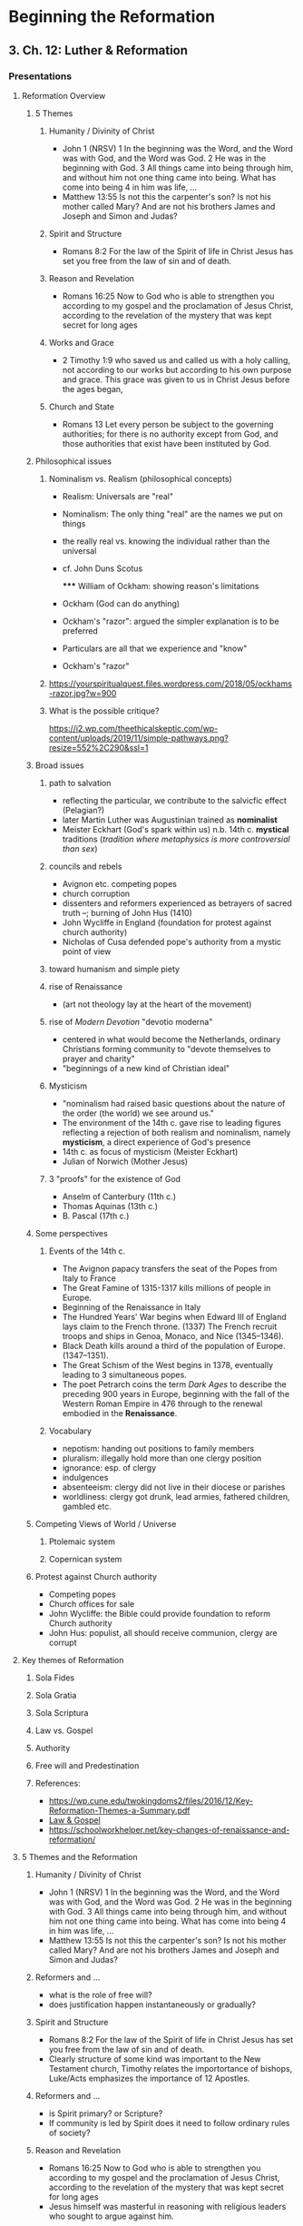 * Beginning the Reformation
  :PROPERTIES:
  :CUSTOM_ID: beginning-the-reformation
  :END:

** 3. Ch. 12: Luther & Reformation
   :PROPERTIES:
   :CUSTOM_ID: 3-ch-12-luther--reformation
   :END:

*** Presentations
    :PROPERTIES:
    :CUSTOM_ID: presentations
    :END:

**** Reformation Overview
     :PROPERTIES:
     :CUSTOM_ID: reformation-overview
     :END:

***** 5 Themes
      :PROPERTIES:
      :CUSTOM_ID: 5-themes
      :END:

****** Humanity / Divinity of Christ
       :PROPERTIES:
       :CUSTOM_ID: humanity--divinity-of-christ
       :END:

- John 1 (NRSV) 1 In the beginning was the Word, and the Word was with
  God, and the Word was God. 2 He was in the beginning with God. 3 All
  things came into being through him, and without him not one thing came
  into being. What has come into being 4 in him was life, ...
- Matthew 13:55 Is not this the carpenter's son? Is not his mother
  called Mary? And are not his brothers James and Joseph and Simon and
  Judas?

****** Spirit and Structure
       :PROPERTIES:
       :CUSTOM_ID: spirit-and-structure
       :END:

- Romans 8:2 For the law of the Spirit of life in Christ Jesus has set
  you free from the law of sin and of death.

****** Reason and Revelation
       :PROPERTIES:
       :CUSTOM_ID: reason-and-revelation
       :END:

- Romans 16:25 Now to God who is able to strengthen you according to my
  gospel and the proclamation of Jesus Christ, according to the
  revelation of the mystery that was kept secret for long ages

****** Works and Grace
       :PROPERTIES:
       :CUSTOM_ID: works-and-grace
       :END:

- 2 Timothy 1:9 who saved us and called us with a holy calling, not
  according to our works but according to his own purpose and grace.
  This grace was given to us in Christ Jesus before the ages began,

****** Church and State
       :PROPERTIES:
       :CUSTOM_ID: church-and-state
       :END:

- Romans 13 Let every person be subject to the governing authorities;
  for there is no authority except from God, and those authorities that
  exist have been instituted by God.

***** Philosophical issues
      :PROPERTIES:
      :CUSTOM_ID: philosophical-issues
      :END:

****** Nominalism vs. Realism (philosophical concepts)
       :PROPERTIES:
       :CUSTOM_ID: nominalism-vs-realism-philosophical-concepts
       :END:

- Realism: Universals are "real"

- Nominalism: The only thing "real" are the names we put on things

- the really real vs. knowing the individual rather than the universal

- cf. John Duns Scotus

  ***** William of Ockham: showing reason's limitations
        :PROPERTIES:
        :CUSTOM_ID: william-of-ockham-showing-reasons-limitations
        :END:

- Ockham (God can do anything)

- Ockham's "razor": argued the simpler explanation is to be preferred

- Particulars are all that we experience and "know"

- Ockham's "razor"

****** [[http://www.tournamentpokeredge.com/wp-content/uploads/2015/02/occam-300x179.jpeg]]
       :PROPERTIES:
       :CUSTOM_ID: img
       :END:

[[https://yourspiritualquest.files.wordpress.com/2018/05/ockhams-razor.jpg?w=900]]

****** What is the possible critique?
       :PROPERTIES:
       :CUSTOM_ID: what-is-the-possible-critique
       :END:

[[https://i2.wp.com/theethicalskeptic.com/wp-content/uploads/2019/11/simple-pathways.png?resize=552%2C290&ssl=1]]

***** Broad issues
      :PROPERTIES:
      :CUSTOM_ID: broad-issues
      :END:

****** path to salvation
       :PROPERTIES:
       :CUSTOM_ID: path-to-salvation
       :END:

- reflecting the particular, we contribute to the salvicfic effect
  (Pelagian?)
- later Martin Luther was Augustinian trained as *nominalist*
- Meister Eckhart (God's spark within us) n.b. 14th c. *mystical*
  traditions (/tradition where metaphysics is more controversial than
  sex/)

****** councils and rebels
       :PROPERTIES:
       :CUSTOM_ID: councils-and-rebels
       :END:

- Avignon etc. competing popes
- church corruption
- dissenters and reformers experienced as betrayers of sacred truth --;
  burning of John Hus (1410)
- John Wycliffe in England (foundation for protest against church
  authority)
- Nicholas of Cusa defended pope's authority from a mystic point of view

****** toward humanism and simple piety
       :PROPERTIES:
       :CUSTOM_ID: toward-humanism-and-simple-piety
       :END:

****** rise of Renaissance
       :PROPERTIES:
       :CUSTOM_ID: rise-of-renaissance
       :END:

- (art not theology lay at the heart of the movement)

  [[http://4.bp.blogspot.com/-QOR43_35H4c/URKBrTEcIUI/AAAAAAAAAv8/CRrAjAL2U50/s1600/Renaissance.jpg]]

****** rise of /Modern Devotion/ "devotio moderna"
       :PROPERTIES:
       :CUSTOM_ID: rise-of-modern-devotion-devotio-moderna
       :END:

- centered in what would become the Netherlands, ordinary Christians
  forming community to "devote themselves to prayer and charity"
- "beginnings of a new kind of Christian ideal"
  [[https://i.ytimg.com/vi/jpi3cGzWsGk/maxresdefault.jpg]]

****** Mysticism
       :PROPERTIES:
       :CUSTOM_ID: mysticism
       :END:

- "nominalism had raised basic questions about the nature of the order
  (the world) we see around us."
- The environment of the 14th c. gave rise to leading figures reflecting
  a rejection of both realism and nominalism, namely *mysticism*, a
  direct experience of God's presence
- 14th c. as focus of mysticism (Meister Eckhart)
- Julian of Norwich (Mother Jesus)

****** 3 "proofs" for the existence of God
       :PROPERTIES:
       :CUSTOM_ID: 3-proofs-for-the-existence-of-god
       :END:

- Anselm of Canterbury (11th c.)
- Thomas Aquinas (13th c.)
- B. Pascal (17th c.)

***** Some perspectives
      :PROPERTIES:
      :CUSTOM_ID: some-perspectives
      :END:

****** Events of the 14th c.
       :PROPERTIES:
       :CUSTOM_ID: events-of-the-14th-c
       :END:

- The Avignon papacy transfers the seat of the Popes from Italy to
  France
- The Great Famine of 1315-1317 kills millions of people in Europe.
- Beginning of the Renaissance in Italy
- The Hundred Years' War begins when Edward III of England lays claim to
  the French throne. (1337) The French recruit troops and ships in
  Genoa, Monaco, and Nice (1345--1346).
- Black Death kills around a third of the population of Europe.
  (1347--1351).
- The Great Schism of the West begins in 1378, eventually leading to 3
  simultaneous popes.
- The poet Petrarch coins the term /Dark Ages/ to describe the preceding
  900 years in Europe, beginning with the fall of the Western Roman
  Empire in 476 through to the renewal embodied in the *Renaissance*.

****** Vocabulary
       :PROPERTIES:
       :CUSTOM_ID: vocabulary
       :END:

- nepotism: handing out positions to family members
- pluralism: illegally hold more than one clergy position
- ignorance: esp. of clergy
- indulgences
- absenteeism: clergy did not live in their diocese or parishes
- worldliness: clergy got drunk, lead armies, fathered children, gambled
  etc.

***** Competing Views of World / Universe
      :PROPERTIES:
      :CUSTOM_ID: competing-views-of-world--universe
      :END:

****** Ptolemaic system
       :PROPERTIES:
       :CUSTOM_ID: ptolemaic-system
       :END:

[[../img/cellarius-ptolemaic-system.jpg]]

****** Copernican system
       :PROPERTIES:
       :CUSTOM_ID: copernican-system
       :END:

[[../img/copernican.jpg]]

***** Protest against Church authority
      :PROPERTIES:
      :CUSTOM_ID: protest-against-church-authority
      :END:

- Competing popes
- Church offices for sale
- John Wycliffe: the Bible could provide foundation to reform Church
  authority
- John Hus: populist, all should receive communion, clergy are corrupt

**** Key themes of Reformation
     :PROPERTIES:
     :CUSTOM_ID: key-themes-of-reformation
     :END:

***** Sola Fides
      :PROPERTIES:
      :CUSTOM_ID: sola-fides
      :END:

***** Sola Gratia
      :PROPERTIES:
      :CUSTOM_ID: sola-gratia
      :END:

***** Sola Scriptura
      :PROPERTIES:
      :CUSTOM_ID: sola-scriptura
      :END:

***** Law vs. Gospel
      :PROPERTIES:
      :CUSTOM_ID: law-vs-gospel
      :END:

[[https://cdn.kastatic.org/ka-perseus-images/d9e7978a4b7fe756ac98a30c6f16b2331626d655.jpg]]

***** Authority
      :PROPERTIES:
      :CUSTOM_ID: authority
      :END:

***** Free will and Predestination
      :PROPERTIES:
      :CUSTOM_ID: free-will-and-predestination
      :END:

***** References:
      :PROPERTIES:
      :CUSTOM_ID: references
      :END:

- [[https://wp.cune.edu/twokingdoms2/files/2016/12/Key-Reformation-Themes-a-Summary.pdf]]
- [[https://www.khanacademy.org/humanities/ap-art-history/early-europe-and-colonial-americas/reformation-counter-reformation/a/cranach-law-and-gospel-law-and-grace#:~:text=The%20Law%20and%20the%20Gospel%20is%20the%20single%20most%20influential,to%20reform%20the%20Catholic%20Church.][Law
  & Gospel]]
- [[https://schoolworkhelper.net/key-changes-of-renaissance-and-reformation/]]

**** 5 Themes and the Reformation
     :PROPERTIES:
     :CUSTOM_ID: 5-themes-and-the-reformation
     :END:

***** Humanity / Divinity of Christ
      :PROPERTIES:
      :CUSTOM_ID: humanity--divinity-of-christ-1
      :END:

- John 1 (NRSV) 1 In the beginning was the Word, and the Word was with
  God, and the Word was God. 2 He was in the beginning with God. 3 All
  things came into being through him, and without him not one thing came
  into being. What has come into being 4 in him was life, ...
- Matthew 13:55 Is not this the carpenter's son? Is not his mother
  called Mary? And are not his brothers James and Joseph and Simon and
  Judas?

***** Reformers and ...
      :PROPERTIES:
      :CUSTOM_ID: reformers-and-
      :END:

- what is the role of free will?
- does justification happen instantaneously or gradually?

***** Spirit and Structure
      :PROPERTIES:
      :CUSTOM_ID: spirit-and-structure-1
      :END:

- Romans 8:2 For the law of the Spirit of life in Christ Jesus has set
  you free from the law of sin and of death.
- Clearly structure of some kind was important to the New Testament
  church, Timothy relates the importortance of bishops, Luke/Acts
  emphasizes the importance of 12 Apostles.

***** Reformers and ...
      :PROPERTIES:
      :CUSTOM_ID: reformers-and--1
      :END:

- is Spirit primary? or Scripture?
- If community is led by Spirit does it need to follow ordinary rules of
  society?

***** Reason and Revelation
      :PROPERTIES:
      :CUSTOM_ID: reason-and-revelation-1
      :END:

- Romans 16:25 Now to God who is able to strengthen you according to my
  gospel and the proclamation of Jesus Christ, according to the
  revelation of the mystery that was kept secret for long ages
- Jesus himself was masterful in reasoning with religious leaders who
  sought to argue against him.

***** Reformers and ...
      :PROPERTIES:
      :CUSTOM_ID: reformers-and--2
      :END:

- /sola scritura/ vs. scripture and tradition
- is Scripture the only authority or the "highest" authority?

***** Works and Grace
      :PROPERTIES:
      :CUSTOM_ID: works-and-grace-1
      :END:

- 2 Timothy 1:9 who saved us and called us with a holy calling, not
  according to our works but according to his own purpose and grace.
  This grace was given to us in Christ Jesus before the ages began,
- James epistle seems to praise good works

***** Reformers and ...
      :PROPERTIES:
      :CUSTOM_ID: reformers-and--3
      :END:

- justification by grace alone, works are of no use
- gradual sanctification manifest through works

***** Church and State
      :PROPERTIES:
      :CUSTOM_ID: church-and-state-1
      :END:

- Romans 13 Let every person be subject to the governing authorities;
  for there is no authority except from God, and those authorities that
  exist have been instituted by God.
- Jesus was executed because he didn't obey authorities.

***** Reformers and ...
      :PROPERTIES:
      :CUSTOM_ID: reformers-and--4
      :END:

- Luther essentially conservative with regard to civil authorities
- others understood the Reform agenda to be revolutionary
- pacifism of Mennonites

***** Questions and issues
      :PROPERTIES:
      :CUSTOM_ID: questions-and-issues
      :END:

- new worlds, discovery
- "reform" implies what?

****** epigram re. we are "becoming"
       :PROPERTIES:
       :CUSTOM_ID: epigram-re-we-are-becoming
       :END:

#+BEGIN_QUOTE
  This life, therefore, is not righteousness, but growth in
  righteousness; not health but healing; not being, but becoming; not
  rest, but exercise. We are not now what we shall be, but we are on the
  way; the process is not yet finished, but it has begun; this is not
  the goal, but it is the road; at present all does not gleam and
  glitter, but everything is being purified.
#+END_QUOTE

--- Martin Luther

**** Figures of the Reformation
     :PROPERTIES:
     :CUSTOM_ID: figures-of-the-reformation
     :END:

***** The personification of the Reformation?
      :PROPERTIES:
      :CUSTOM_ID: the-personification-of-the-reformation
      :END:

Who was this person who stands so huge at the beginning of our period?

- [[https://prezi.com/yfmiihckhjj0/martin-luther-reformation/]]
- near contemporary = Columbus discovering new world
- as *nominalist* he taught that with help of grace we earn our own
  salvation
- *Purgatory* as a concept and related *indulgences*
- 95 theses
- Luther gained support from humanists (Renaissance) ...; cf. Erasmus

***** Excerpts from Luther's "Freedom of a Christian"
      :PROPERTIES:
      :CUSTOM_ID: excerpts-from-luthers-freedom-of-a-christian
      :END:

- [[https://sites.google.com/site/relg317f15/]]
- [[http://richard-hooker.com/sites/worldcultures/REFORM/FREEDOM.HTM]]
- A Christian man is the most free lord of all, and subject to none, a
  Christian man is the most dutiful servant of all, and subject to every
  one.
- "faith has appeared to many to be an easy thing"
- "Man is composed of a twofold nature, a spiritual and a bodily."
- (recognizing that scriptural passages can be found to seem to support
  opposites perspectives)
- outward signs (vestments etc.) "profit nothing"
- "One thing, and one alone, is necessary for life, justification, and
  Christian liberty; and that is the most holy word of God, the Gospel
  of Christ."
- this faith can reign only in the inward man
- every Christian by faith if "lord of all things" but in "corporeal
  power" he is subject to the earthly powers
- the "outward man" ... must not take his ease; ... exercise, fastings,
  etc.
- enormous folly ... when a man seeks, without faith, to be justified
  and saved by works...
- ceremonies are but "preparations for building or working" to be "laid
  aside."

***** Excerpts from presentations
      :PROPERTIES:
      :CUSTOM_ID: excerpts-from-presentations
      :END:

- One of the major things I learned while reading this chapter is that
  Luther was resposible for many of the critical changes in the church.
  Specifically, his emphasis on faith. Luther stressed the fact that
  faith because of the many instances of corruption in the Catholic
  church.
- The debate over the Spirit or Holy Spirit was really interesting to
  me. Andreas Bodenstein von Carlstadt, a colleague of Luther, "thought
  that the voice of the Holy Spirit could speak directly to any
  Christian" (p. 158), in which Luther thought this was not a good idea,
  since Luther believed that Scripture was more important.
- Thomas Muntzer also believed that the Spirit was more important than
  Scriptures, claiming that "the Spirit could speak even to those who
  lacked the education needed for biblical scholarship" (p. 158).
- I found it surprising how discouraging Luther was towards political
  rebellion. I mean, I disagree with his ideals of people living for
  simplicity of the common good. If there is not change present, then
  corruption continues. I would think Luther would want reformation of
  the corruption of the church intertwined with the political system.
- It wasn't as surprising as it was interesting to discover the origin
  of Mennonites (or the Amish as I thought). It is weird to think that
  something as simple as adult baptism really separated Christians. I
  could really see the importance of scripture as the highest authority
  because people have their own views on how to interpret scripture.
  Luther seemed as if he wanted to take it literally, but he holds many
  contradictions to this. "
- Luther addresses in the excerpt that everyone has a priesthood but not
  everyone can perform ceromonies Are the ceromonies he is speaking of
  sacraments, like baptism and communion? If so, what does he mean by
  that?
- Being saved by faith alone surprised me because I was taught that
  faith means: "a strong belief in God or in the doctrines of a
  religion, based on spiritual apprehension rather than proof." And my
  youth pastor used to say that he has no faith the bible is real, he
  knows it.
- Luther did not expect his beliefs about the authority of scripture to
  be viewed as rebellious and heretical! It was also viewed as quite
  shocking that he got married.
- Humanists were mentioned in this chapter, but I struggled to fully
  comprehend what they believed and how it differed from the Orthodox
  Church (as well as Luther's teachings).
- Luther changed the entire christian theology by standing his ground
  and calling out the wrong doings of the church. I also found it
  important when Luther stated that even without the bible one can come
  to know Christianity on a spiritual level just as those who wrote the
  bible did before them.
- If a person does not know God and is of a certain age we consider them
  to be saved still if they die young. This theory of Luthers would
  imply that anyone can know God without proper exposure and therefore
  could potentially distroy the original belief.
- Luther's revolution was accidental, -- Grebel and friends rebaptism of
  one another after deciding that infant baptisms are invalid."
- I was surprised that such a thing as Christian mysticism exists.
  Eckhart's theory risked blurring the distinction between God and His
  creatures, so that humans could be considered divine through their
  connection with God. This reminded me of the Hindu philosophy that all
  individual souls are one united, divine being.

***** Humanists
      :PROPERTIES:
      :CUSTOM_ID: humanists
      :END:

****** Thomas More:
       :PROPERTIES:
       :CUSTOM_ID: thomas-more
       :END:

- /Utopia/ from Grk "ou" + "topos" (no place)
- Martyred by Henry VIII

****** Erasmus
       :PROPERTIES:
       :CUSTOM_ID: erasmus
       :END:

Several quotes to illustrate "Humanism"

- cf. [[http://oll.libertyfund.org/people/desiderius-erasmus]]
- need for a philosopher of the kitchen
- for peace and against war

****** Erasmus quotes
       :PROPERTIES:
       :CUSTOM_ID: erasmus-quotes
       :END:

- There are some people who live in a dream world, and there are some
  who face reality; and then there are those who turn one into the
  other.
- By a Carpenter mankind was made, and only by that Carpenter can
  mankind be remade.
- Now I believe I can hear the philosophers protesting that it can only
  be misery to live in folly, illusion, deception and ignorance, but it
  isn't -it's human.
- He who allows oppression shares the crime.
- In praise of folly (in Latin a play on words dedicated to his friend
  Thomas More) Could be *In praise of More*
- Opening lines, spoken with dripping irony:
  [[https://www.gutenberg.org/files/30201/30201-h/30201-h.htm]]

****** Compare Luther & Erasmus
       :PROPERTIES:
       :CUSTOM_ID: compare-luther--erasmus
       :END:

- Erasmus sought to clear away corruption and restore simple ethical
  Christianity

- Luther's conservatism on social issues

  *** Zurich and Zwingli
      :PROPERTIES:
      :CUSTOM_ID: zurich-and-zwingli
      :END:

- Z. shared L.'s desire for reform, but different emphasis

- Z. started with absolute authority of scripture

- Z. partly allied with Erasmus in desire to cleanse the church

- Z. and L. in different political environments (princedom vs.
  democracy)

- eucharist /consubstantiation/ vs. /symbolize/

**** Other developments
     :PROPERTIES:
     :CUSTOM_ID: other-developments
     :END:

***** Radical Reformation
      :PROPERTIES:
      :CUSTOM_ID: radical-reformation
      :END:

***** infant baptism?
      :PROPERTIES:
      :CUSTOM_ID: infant-baptism
      :END:

***** Thomas Munzer
      :PROPERTIES:
      :CUSTOM_ID: thomas-munzer
      :END:

- (trust in Spirit) conflict with Luther ...
- he saw the end times and 2nd Coming

***** The Schleitheim Confession Of Faith, 1527
      :PROPERTIES:
      :CUSTOM_ID: the-schleitheim-confession-of-faith-1527
      :END:

- a People set apart (sect)
- the "ban"
- a "remembrance" for the holy people
- the "sword" is for the world, not the holy people

**** Sacraments
     :PROPERTIES:
     :CUSTOM_ID: sacraments
     :END:

3 Competing Definitions

***** Luther
      :PROPERTIES:
      :CUSTOM_ID: luther
      :END:

- Consubstantiation
- by the power of God both Christ and bread and wine present

***** Zwingli
      :PROPERTIES:
      :CUSTOM_ID: zwingli
      :END:

- (mere) symbol
- Humanist focus on the human effects, language

***** Sacrament is ...
      :PROPERTIES:
      :CUSTOM_ID: sacrament-is-
      :END:

"Outward and visible sign of an inward and invisible grace"

- one substance (Christ) with "accidents" (manifestations, "outward
  appearance") of bread and wine
- But the power of God cannot be so determined and measured
- In view of these passages we are compelled to confess that the words:
  "This is my body," should not be understood naturally, but
  figuratively,
- option: not to define the "presence"

*** Other
    :PROPERTIES:
    :CUSTOM_ID: other
    :END:

**** cf. ch. 14 for Zwinglian developments
     :PROPERTIES:
     :CUSTOM_ID: cf-ch-14-for-zwinglian-developments
     :END:

**** justification by faith (though we remain sinners) cf. P. Wismer's
analogy re. looking at the board of writing but "seeing" a clean board
     :PROPERTIES:
     :CUSTOM_ID: justification-by-faith-though-we-remain-sinners-cf-p-wismers-analogy-re-looking-at-the-board-of-writing-but-seeing-a-clean-board
     :END:

**** continued debate about the role of grace and our participation with
it
     :PROPERTIES:
     :CUSTOM_ID: continued-debate-about-the-role-of-grace-and-our-participation-with-it
     :END:

**** increasingly "faith" meant an "assent to a set of propositions." p.
167
     :PROPERTIES:
     :CUSTOM_ID: increasingly-faith-meant-an-assent-to-a-set-of-propositions-p-167
     :END:

**** radical reformation
     :PROPERTIES:
     :CUSTOM_ID: radical-reformation-1
     :END:

- an "odd collection of pacificsts and violent revolutionaries,
  eccentric individualists and tightly knit communities, biblical
  literalists and those who followed the inner voice of the Spirit"
- anabaptists ("rebaptizers")

**** Trent
     :PROPERTIES:
     :CUSTOM_ID: trent
     :END:

- Transubstantiation
- Universal = Christ, outward appearance = bread and wine

** 4. Ch. 13: Counter Reformation
   :PROPERTIES:
   :CUSTOM_ID: 4-ch-13-counter-reformation
   :END:

*** Presentations
    :PROPERTIES:
    :CUSTOM_ID: presentations-1
    :END:

**** Overview
     :PROPERTIES:
     :CUSTOM_ID: overview
     :END:

***** 13 Catholic Reformation
      :PROPERTIES:
      :CUSTOM_ID: 13-catholic-reformation
      :END:

[[counter-reformation]] counter-reformation [[317-counter-governance]]
317-counter-governance

****** questions and focus
       :PROPERTIES:
       :CUSTOM_ID: questions-and-focus
       :END:

****** read Erasmus
       :PROPERTIES:
       :CUSTOM_ID: read-erasmus
       :END:

****** "authority" and scripture, tradition
       :PROPERTIES:
       :CUSTOM_ID: authority-and-scripture-tradition
       :END:

****** Read Don Quixote? What have to do with Christian thought?
Knighthood? Chivalry? "Good citizen"
       :PROPERTIES:
       :CUSTOM_ID: read-don-quixote-what-have-to-do-with-christian-thought-knighthood-chivalry-good-citizen
       :END:

****** read Pascal: wager, end of logic?
       :PROPERTIES:
       :CUSTOM_ID: read-pascal-wager-end-of-logic
       :END:

****** what is "pietism"
       :PROPERTIES:
       :CUSTOM_ID: what-is-pietism
       :END:

****** epithoughts
       :PROPERTIES:
       :CUSTOM_ID: epithoughts
       :END:

****** Erasmus yielded to Loyola (desire for reform)
       :PROPERTIES:
       :CUSTOM_ID: erasmus-yielded-to-loyola-desire-for-reform
       :END:

****** response of Church "a more militant, less tolerant church"
       :PROPERTIES:
       :CUSTOM_ID: response-of-church-a-more-militant-less-tolerant-church
       :END:

***** Counter Reformation
      :PROPERTIES:
      :CUSTOM_ID: counter-reformation
      :END:

***** 5 themes and the Counter Reformation
      :PROPERTIES:
      :CUSTOM_ID: 5-themes-and-the-counter-reformation
      :END:

****** Humanity and Divinity of Christ:
       :PROPERTIES:
       :CUSTOM_ID: humanity-and-divinity-of-christ
       :END:

1. how fit the Catholic humanists in this?

****** Reason and revelation: (What is true? Path to salvation?)
       :PROPERTIES:
       :CUSTOM_ID: reason-and-revelation-what-is-true-path-to-salvation
       :END:

1. cf. bible and tradition vs. bible alone

****** Works and Grace:
       :PROPERTIES:
       :CUSTOM_ID: works-and-grace-2
       :END:

1. maintaining a tension,
2. cp. Contarini with similar exp. to Luther

****** Spirit and Structure: canons and "reforms" aimed at structure,
       :PROPERTIES:
       :CUSTOM_ID: spirit-and-structure-canons-and-reforms-aimed-at-structure
       :END:

1. cf. also the turmoil over Carmelites

****** Church and State:
       :PROPERTIES:
       :CUSTOM_ID: church-and-state-2
       :END:

1. nb that German Lutherans overthrew state authority, tradition that
   state followed ruler,
2. Rome pretensions to the Roman Empire (left over from high middle ages
   synthesis)

***** One can see the Church has constantly reforming.
      :PROPERTIES:
      :CUSTOM_ID: one-can-see-the-church-has-constantly-reforming
      :END:

- Paul as a reformer
- Anthony in the desert -- Benedict's Rule
- Establishing rule of law
- Councils seen as reforming (cf. canons of Nicea)
- Debates about the nature of the Eucharist flourished through the
  centuries
- Vatican 2 in our own day

**** Church developments
     :PROPERTIES:
     :CUSTOM_ID: church-developments
     :END:

***** Council of Trent
      :PROPERTIES:
      :CUSTOM_ID: council-of-trent
      :END:

- laid foundation for reform
- Scripture and tradition equally
- L. had said original sin destroyed will, Catholics sought compromise
- Justification as a "process" not instantaneous as L. thought
- Sacraments and reform: 7 sacraments, transubstantiation, sacrifice on
  altar repeated, purgatory and indulgences (but warned re. abuse)
- p. 173 notion of "justification" which many thought as a kind of
  property people have or don't,
- L. "no righteousness of our own but only share in Christ's
  righteousness"
- Trent set forth doctrinal statements on

  - Scripture and tradition,
  - original sin,
  - justification, and the
  - sacraments that have provided the basis of Catholic theology ever
    since,"

***** Jesuits and mystics
      :PROPERTIES:
      :CUSTOM_ID: jesuits-and-mystics
      :END:

- Don Quixote and Loyola (Knight for Christ)
- S.J. sending missionaries world wide, adapting to customs of people
  they met
- Carmelites (John and Teresa)

***** Continuing debates
      :PROPERTIES:
      :CUSTOM_ID: continuing-debates
      :END:

- Jesuits at center of response to Protestantism
- "Aquinas had taught that we talk about God "analogically"
- Port Royal Jansenists -- rigorous piety and trust in grace as opposed
  to Jesuits whom they saw as "Pelagian"
- Pascal: genius of age ... conversion "Fire, God of Abraham ..." trust
  in grace while being well trained in reason as mathematician
- Pascal defense of Christianity, but ultimately Pope ruled against
  Jansenist radical trust in grace (not own will)
- Fenelon, "Quietism", Mme. Guyon = claiming that usual rules don't
  apply because of special relationship with God

****** Pascal
       :PROPERTIES:
       :CUSTOM_ID: pascal
       :END:

Blaise Pascal was one of the most important scholars of the 17th
century. He was a great scientist, mathematician, and inventor, famous
for many key breakthroughs. He was also a devoted Catholic and wrote
what is considered to be one of the best apologetic works of his time.

::: {.NOTES} But he wasn't always a believer. After spending most of his
life only nominally interested in religion, he had a dramatic conversion
-- and it was due to an incredible and dramatic mystical experience.
[[https://churchpop.com/2016/04/19/night-fire-blaise-pascals/]] - It was
November 23rd, 1654 and Pascal was at home alone. The sun was set and
all was dark. He was most likely preparing for bed when, suddenly, at
around 10:30pm, something supernatural happened. It's not clear exactly
what he saw, but the amazing mystical experience lasted for a full two
hours. As soon as it was over, he grabbed a pen and paper and wrote down
what was swirling through his head.

Here's what he wrote: The year of grace 1654,

Monday, 23 November, feast of St. Clement, pope and martyr, and others
in the martyrology. Vigil of St. Chrysogonus, martyr, and others. From
about half past ten at night until about half past midnight,

FIRE.

GOD of Abraham, GOD of Isaac, GOD of Jacob not of the philosophers and
of the learned. Certitude. Certitude. Feeling. Joy. Peace. GOD of Jesus
Christ. My God and your God. Your GOD will be my God. Forgetfulness of
the world and of everything, except GOD. He is only found by the ways
taught in the Gospel. Grandeur of the human soul. Righteous Father, the
world has not known you, but I have known you. Joy, joy, joy, tears of
joy. I have departed from him: They have forsaken me, the fount of
living water. My God, will you leave me? Let me not be separated from
him forever. This is eternal life, that they know you, the one true God,
and the one that you sent, Jesus Christ. Jesus Christ. Jesus Christ. I
left him; I fled him, renounced, crucified. Let me never be separated
from him. He is only kept securely by the ways taught in the Gospel:
Renunciation, total and sweet. Complete submission to Jesus Christ and
to my director. Eternally in joy for a day's exercise on the earth. May
I not forget your words. Amen.

Wow! Whatever he saw, it sounds amazing.

He then took the piece of paper with the story and carefully sewed it
into the inside of his jacket, which he kept with him the rest of his
life. This was not discovered until after his death.

***** Closing
      :PROPERTIES:
      :CUSTOM_ID: closing
      :END:

When we read the Reformers from the perspective Protestantism it seems
relatively straightforward. In the context of all that was going on
including the Catholic perspective it is a lot less clear

*Keep in mind that we don't even consider here the Orthodox view.* which
is older than Catholicism.

***** Jesuits and mystics
      :PROPERTIES:
      :CUSTOM_ID: jesuits-and-mystics-1
      :END:

****** Don Quixote and Loyola (Knight for Christ)
       :PROPERTIES:
       :CUSTOM_ID: don-quixote-and-loyola-knight-for-christ
       :END:

****** S.J. sending missionaries world wide, adapting to customs of
people they met
       :PROPERTIES:
       :CUSTOM_ID: sj-sending-missionaries-world-wide-adapting-to-customs-of-people-they-met
       :END:

****** Carmelites (John and Teresa)
       :PROPERTIES:
       :CUSTOM_ID: carmelites-john-and-teresa
       :END:

***** Continuing debates
      :PROPERTIES:
      :CUSTOM_ID: continuing-debates-1
      :END:

- Jesuits at center of response to Protestantism
- "Aquinas had taught that we talk about God "analogically"
- Port Royal Jansenists ...; rigorous piety and trust in grace as
  opposed to Jesuits whom they saw as "Pelagian"
- Pascal: genius of age ...; conversion "Fire, God of Abraham ..." trust
  in grace while being well trained in reason as mathematician
- Pascal defense of Christianity, but ultimately Pope ruled against
  Jansenist radical trust in grace (not own will)
- Fenelon, "Quietism", Mme. Guyon == claiming that usual rules don't
  apply because of special relationship with God

** 5. Ch. 14: Calvin et al
   :PROPERTIES:
   :CUSTOM_ID: 5-ch-14-calvin-et-al
   :END:

*** Presentations
    :PROPERTIES:
    :CUSTOM_ID: presentations-2
    :END:

**** Emergence of the "modern" world
     :PROPERTIES:
     :CUSTOM_ID: emergence-of-the-modern-world
     :END:

***** Developing themes of Modern world
      :PROPERTIES:
      :CUSTOM_ID: developing-themes-of-modern-world
      :END:

****** Individualization
       :PROPERTIES:
       :CUSTOM_ID: individualization
       :END:

****** Empirical reason, Scientific Method
       :PROPERTIES:
       :CUSTOM_ID: empirical-reason-scientific-method
       :END:

****** Exploration of world of diverse cultures
       :PROPERTIES:
       :CUSTOM_ID: exploration-of-world-of-diverse-cultures
       :END:

****** Important Developments of the Modern period
       :PROPERTIES:
       :CUSTOM_ID: important-developments-of-the-modern-period
       :END:

****** Exploration of the world: growing awareness of diversity in the
world
       :PROPERTIES:
       :CUSTOM_ID: exploration-of-the-world-growing-awareness-of-diversity-in-the-world
       :END:

****** Importance of Americas
       :PROPERTIES:
       :CUSTOM_ID: importance-of-americas
       :END:

- Suddenly expanded natural resources
- distance from Europe
- "Independence"

****** Science & technology
       :PROPERTIES:
       :CUSTOM_ID: science--technology
       :END:

- exponential growth of "knowledge"[\^2]

  - [\^2]: cf. Mary Pat's visuals

****** Wars becoming more and more destructive, even as hope was
projected
       :PROPERTIES:
       :CUSTOM_ID: wars-becoming-more-and-more-destructive-even-as-hope-was-projected
       :END:

****** End of 19th c. "everything is known, just mopping up"[\^1]
       :PROPERTIES:
       :CUSTOM_ID: end-of-19th-c-everything-is-known-just-mopping-up1
       :END:

- [\^1]: cf. in Joplin [[:/de8d5070d1b44c9e8cbee67c42a4925a][Which 19th
  century physicist famously said that all that remained to be done in
  physics was compute effects to another decimal place? - Quora]]

****** Exploitation of the earth's ecosystems
       :PROPERTIES:
       :CUSTOM_ID: exploitation-of-the-earths-ecosystems
       :END:

**** Calvinist strand
     :PROPERTIES:
     :CUSTOM_ID: calvinist-strand
     :END:

***** Geneva
      :PROPERTIES:
      :CUSTOM_ID: geneva
      :END:

- Europe being divided up
- Radical reformation in pockets
- Calvin inherited what Zwingli had begun
- looked on as "the Protestant Rome"

***** Calvin
      :PROPERTIES:
      :CUSTOM_ID: calvin
      :END:

[[../img/john-calvin.jpg]]

***** Calvin
      :PROPERTIES:
      :CUSTOM_ID: calvin-1
      :END:

- clear & systematic mind at work
- overpowering sense of God's glory
- Plato: we sin out of ignorance. Calvin: we are ignorant because of sin
- not so much Luther's law & Gospel / standing in a continuous
  *covenant* from Abraham
- *predestination*
- obedience to constituted authority

***** Prezi
      :PROPERTIES:
      :CUSTOM_ID: prezi
      :END:

[[https://prezi.com/ympfwolg3_no/john-calvin-the-greatest-exegete-of-the-reformation/]]

***** Catholic point of view
      :PROPERTIES:
      :CUSTOM_ID: catholic-point-of-view
      :END:

[[http://www.newadvent.org/cathen/03195b.htm]] catholic point of view

***** Luther and Calvin compared
      :PROPERTIES:
      :CUSTOM_ID: luther-and-calvin-compared
      :END:

- where Luther's emphasis on grace and justification
- Calvin on covenant (in the lineage of Abraham)
- the government of society bound up with notion of covenant
- a "civil" use of law as well as "theological" (188)
- 

::: {.NOTES} Notes:

Compare Luther & Calvin

- Calvin Luther built on his personal conversion

  - Calvin was private and rarely personal, rather logical

- Luther sin and need for justification

  - Calvin God's glory and power

- Law and gospel

  - vs Covenant (Abraham)

- Calvin: God's grace alone saves us, but in gratitude we then try to do
  God's will. Sanctification before justification
- Being saved by God's grace alone leads to a doctrine of predestination
  Surely it is not by good works but God's doing completely
- Contrary to Luther and Zwingli he preferred to be vague about nature
  of presence in Eucharist
- Regulate morality? Punish those who don't prove to be reformed? Church
  maintains discipline? :::

***** questions/focus
      :PROPERTIES:
      :CUSTOM_ID: questionsfocus
      :END:

- "reform" as in "reformed life"
- organizing society, community
- what is community?
- 39 articles
- "Puritans"

***** epithoughts
      :PROPERTIES:
      :CUSTOM_ID: epithoughts-1
      :END:

- "Calvinist in polity" -- huge influence on English world
- Knox and Calvin and the "reformed" tradition
- Calvin retreating from France to Geneva
- reading Calvin elicits not an emotional response but a cumulative one
  from the systematic presentation p 188
- response to (free) grace is a *reformed* life (thus the name)
- in contrast to Luther's distinction between law and gospel, Calvin
  thought we stood in the same convenant as Abraham (189)
- "Reflections on how we come to be saved led to the doctrine of
  predestination (189 ff.)
- [[https://en.wikipedia.org/wiki/The_Private_Memoirs_and_Confessions_of_a_Justified_Sinner]]
- theology of sacraments: cf. *Martin Bucer* (large influence) -- sought
  position between Luther and Zwingli

****** Calvinism
       :PROPERTIES:
       :CUSTOM_ID: calvinism
       :END:

**** Beyond Geneva
     :PROPERTIES:
     :CUSTOM_ID: beyond-geneva
     :END:

***** Bucer
      :PROPERTIES:
      :CUSTOM_ID: bucer
      :END:

- centrale figure of Reformation? 190
- sought to avoid being explicit about sacraments (Luth/Zwingli)
- stands out in the figures for his tolerance
- theology of sacraments: cf. *Martin Bucer* (large influence)

  - sought position between Luther and Zwingli

***** Knox
      :PROPERTIES:
      :CUSTOM_ID: knox
      :END:

- connected the struggle of Scotland against England with Reformed
  theology
- what is the role of faithful viz a viz oppressive society?
- synod of Dort (5 principles) "uncompromising" 194

***** Sacraments
      :PROPERTIES:
      :CUSTOM_ID: sacraments-1
      :END:

- importance of Martin Bucer as a bridge figure
- insisting on Christ's presence (not a particular understanding)
- the church regulating its own life (discipline)
- normalcy of church/state overlap

***** questions/focus
      :PROPERTIES:
      :CUSTOM_ID: questionsfocus-1
      :END:

- "reform" as in "reformed life"
- organizing society, community
- what is community?
- 39 articles
- "Puritans"

***** Discipline of the community
      :PROPERTIES:
      :CUSTOM_ID: discipline-of-the-community
      :END:

- (191) Community maintain discipline by regulating who come to
  communion
- (191) organization of community (Geneva) ministers, teachers, elders,
  deacons ... "presbytery"

***** Church and State
      :PROPERTIES:
      :CUSTOM_ID: church-and-state-3
      :END:

- (192) Calvin allowing for working against civil authority when they
  betray the faith
- John Knox in Scotland "seized" on those principles in his energy
  opposing the English
- (193) France, Scotland, then England Calvinists thought about how to
  oppose an unjust society
- Scotland corrupt church 193, thus as in France political conditions
  drove Calvin's followers

**** English Reformation
     :PROPERTIES:
     :CUSTOM_ID: english-reformation
     :END:

***** Reformation in England
      :PROPERTIES:
      :CUSTOM_ID: reformation-in-england
      :END:

- author disputes that Henry VIII "started" Anglican church
- tradition of reform went back a century or more
- Thomas Cranmer as Archbishop was the prime mover --
- particularly in focus on worship and /The Book of Common Prayer/
  (together with the later emerging /King James Bible/)
- /Lex orandi, lex credendi/ is a fundamental character of Anglicanism
  (relation between worship and belief)
- "Anglican (195) could hold any theology from near Catholic to
  Calvinist"

***** From Puritans to Quakers
      :PROPERTIES:
      :CUSTOM_ID: from-puritans-to-quakers
      :END:

- Puritans to "purify" the church -- particularly with regard to worship
  (only scripture)
- "purifying" church, worked hard and saved their money
- as "character" working hard (capitalism, spirit of U.S.) -- cf.
  because of impact on US
- Puritans and Capitalism (Weber)
- Anglicans who reacted to Puritans: John Donne, William Laud, Lancelot
  Andrewes, *Richard Hooker* and the /via media/
- (p. 197) "Hooker did not accept the Roman Catholic position that
  tradition has an authority independent of Scripture, but he did use it
  as a reliable guide to the interpretation of Scripture, while the
  Puritans wanted to read their Bibles unencumbered by traditional
  assumptions."
- Oliver Cromwell and again the mixing of politics and religion
- moderate and radical Puritans -- radical appealing to individual
  experience (of Spirit) cf. Quakers (George Fox)

****** Compare Westminster & 39 articles
       :PROPERTIES:
       :CUSTOM_ID: compare-westminster--39-articles
       :END:

****** "Calvinist in polity"
       :PROPERTIES:
       :CUSTOM_ID: calvinist-in-polity
       :END:

****** Knox and Calvin and the "reformed" tradition
       :PROPERTIES:
       :CUSTOM_ID: knox-and-calvin-and-the-reformed-tradition
       :END:

****** Calvin retreating from France to Geneva
       :PROPERTIES:
       :CUSTOM_ID: calvin-retreating-from-france-to-geneva
       :END:

****** reading Calvin elicits not an emotional response but a cumulative
one from the systematic presentation p 188
       :PROPERTIES:
       :CUSTOM_ID: reading-calvin-elicits-not-an-emotional-response-but-a-cumulative-one-from-the-systematic-presentation-p-188
       :END:

****** response to (free) grace is a *reformed* life (thus the name)
       :PROPERTIES:
       :CUSTOM_ID: response-to-free-grace-is-a-reformed-life-thus-the-name
       :END:

***** From Puritans to Quakers
      :PROPERTIES:
      :CUSTOM_ID: from-puritans-to-quakers-1
      :END:

****** cf. because of impact on US
       :PROPERTIES:
       :CUSTOM_ID: cf-because-of-impact-on-us
       :END:

****** Reformation in England
       :PROPERTIES:
       :CUSTOM_ID: reformation-in-england-1
       :END:

****** Thomas Cranmer
       :PROPERTIES:
       :CUSTOM_ID: thomas-cranmer
       :END:

****** 39 articles
       :PROPERTIES:
       :CUSTOM_ID: 39-articles
       :END:

****** "purifying" church, worked hard and saved their money
       :PROPERTIES:
       :CUSTOM_ID: purifying-church-worked-hard-and-saved-their-money
       :END:

****** Oliver Cromwell
       :PROPERTIES:
       :CUSTOM_ID: oliver-cromwell
       :END:

****** Anglicans who took into account of Puritans: John Donne, William
Laud, Lancelot Andrewes, Richard Hooker
       :PROPERTIES:
       :CUSTOM_ID: anglicans-who-took-into-account-of-puritans-john-donne-william-laud-lancelot-andrewes-richard-hooker
       :END:

****** Richard Hooker
       :PROPERTIES:
       :CUSTOM_ID: richard-hooker
       :END:

****** Quakers
       :PROPERTIES:
       :CUSTOM_ID: quakers
       :END:

****** in contrast to Luther's distinction between law and gospel,
Calvin thought we stood in the same convenant as Abraham (189)
       :PROPERTIES:
       :CUSTOM_ID: in-contrast-to-luthers-distinction-between-law-and-gospel-calvin-thought-we-stood-in-the-same-convenant-as-abraham-189
       :END:

****** "Reflections on how we come to be saved led to the doctrine of
predestination (189 ff.)
       :PROPERTIES:
       :CUSTOM_ID: reflections-on-how-we-come-to-be-saved-led-to-the-doctrine-of-predestination-189-ff
       :END:

****** Memoirs of confessed killer
       :PROPERTIES:
       :CUSTOM_ID: memoirs-of-confessed-killer
       :END:

****** theology of sacraments: cf. *Martin Bucer* (large influence)
       :PROPERTIES:
       :CUSTOM_ID: theology-of-sacraments-cf-martin-bucer-large-influence
       :END:

****** sought position between Luther and Zwingli
       :PROPERTIES:
       :CUSTOM_ID: sought-position-between-luther-and-zwingli
       :END:

****** questions/focus
       :PROPERTIES:
       :CUSTOM_ID: questionsfocus-2
       :END:

****** "reform" as in "reformed life"
       :PROPERTIES:
       :CUSTOM_ID: reform-as-in-reformed-life
       :END:

****** organizing society, community
       :PROPERTIES:
       :CUSTOM_ID: organizing-society-community
       :END:

****** what is community?
       :PROPERTIES:
       :CUSTOM_ID: what-is-community
       :END:

****** 39 articles
       :PROPERTIES:
       :CUSTOM_ID: 39-articles-1
       :END:

****** "Puritans"
       :PROPERTIES:
       :CUSTOM_ID: puritans
       :END:

- [[http://sermons-fr-hathaway.blogspot.com/2017/10/anglican-talkmd.html]]
  for a talk I gave at the Oratory last fall
- divorce? leading to separation from Pope's authority
- Lutheran, Calvinist, Catholic
- Thomas Cranmer & *Book of Common Prayer
- 39 articles allowing for various readings
- Richard Hooker: "thoughtful & moderate"

***** From Puritans to Quakers
      :PROPERTIES:
      :CUSTOM_ID: from-puritans-to-quakers-2
      :END:

- Puritan party reacting to the conservative (i.e.
  not-sufficiently-reformed aspects of Elizabethan/Hooker compromise
- all practice and belief must stem from New Testament
- material success a sign of Grace?
- voice of C of E: William Laud, John Donne, Lancelot Andrewes
- Hooker argued that "tradition" has an important part to play in
  authority of the Church
- authority reside in Scripture alone? or
- in inner *experience*? -- Society of Friends (Quakers)

****** Knox and Arminius
       :PROPERTIES:
       :CUSTOM_ID: knox-and-arminius
       :END:

****** Knox & Arminius
       :PROPERTIES:
       :CUSTOM_ID: knox--arminius
       :END:

- possibility? necessity? to rebel against authority that demands
  betrayal of faith
- prophets to denounce injustice & call to action (Knox in Scotland)
- Arminians argued that one could refuse grace -- in opposition to
  predestination of Calvinism (cf. p. 194)

::: {.NOTES} Notes:

Note how when one focuses on just one truth, the overall whole gets
distorted.

Compare touching an elephant blind-folded :::

****** Scotland corrupt church 193, thus as in France political
conditions drove Calvin's followers
       :PROPERTIES:
       :CUSTOM_ID: scotland-corrupt-church-193-thus-as-in-france-political-conditions-drove-calvins-followers
       :END:

****** p. 194 table of *5 basic principles of Calvinist orthodoxy*
       :PROPERTIES:
       :CUSTOM_ID: p-194-table-of-5-basic-principles-of-calvinist-orthodoxy
       :END:

****** "Orthodoxy"
       :PROPERTIES:
       :CUSTOM_ID: orthodoxy
       :END:

- in Amsterdam with Arminius -- in move against him, the church
  solidified its "orthodoxy" and *thus froze positions that earlier had
  been nuanced*
- p. 194 table of *5 basic principles of Calvinist orthodoxy*
- reading Calvin elicits not an emotional response but a cumulative one
  from the systematic presentation p 188

****** now reform of the person not of the church
       :PROPERTIES:
       :CUSTOM_ID: now-reform-of-the-person-not-of-the-church
       :END:

- response to (free) grace is a *reformed* life (thus the name)

****** Predestination
       :PROPERTIES:
       :CUSTOM_ID: predestination
       :END:

- clearly we are not saved by good works, therefore it has to be God's
  decision
- "Reflections on how we come to be saved led to the doctrine of
  predestination (189 ff.)
- single? double?
- [[https://en.wikipedia.org/wiki/The_Private_Memoirs_and_Confessions_of_a_Justified_Sinner]]

****** epithoughts
       :PROPERTIES:
       :CUSTOM_ID: epithoughts-2
       :END:

- "Calvinist in polity" -- huge influence on English world
- Knox and Calvin and the "reformed" tradition
